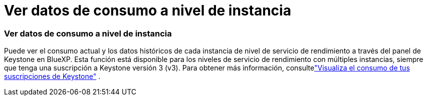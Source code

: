= Ver datos de consumo a nivel de instancia
:allow-uri-read: 




=== Ver datos de consumo a nivel de instancia

Puede ver el consumo actual y los datos históricos de cada instancia de nivel de servicio de rendimiento a través del panel de Keystone en BlueXP.  Esta función está disponible para los niveles de servicio de rendimiento con múltiples instancias, siempre que tenga una suscripción a Keystone versión 3 (v3).  Para obtener más información, consultelink:https://docs.netapp.com/us-en/keystone-staas/integrations/current-usage-tab.html["Visualiza el consumo de tus suscripciones de Keystone"] .

